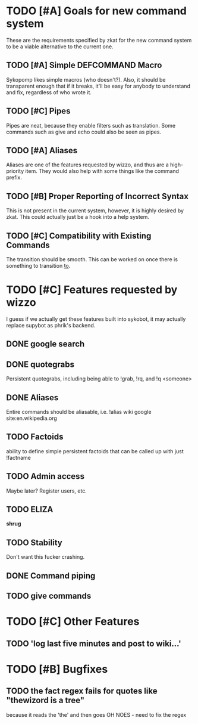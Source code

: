 * TODO [#A] Goals for new command system
  These are the requirements specified by zkat for the new command
  system to be a viable alternative to the current one.
** TODO [#A] Simple DEFCOMMAND Macro
   Sykopomp likes simple macros (who doesn't?). Also, it should be
   transparent enough that if it breaks, it'll be easy for anybody
   to understand and fix, regardless of who wrote it.
** TODO [#C] Pipes
   Pipes are neat, because they enable filters such as translation.
   Some commands such as give and echo could also be seen as pipes.
** TODO [#A] Aliases
   Aliases are one of the features requested by wizzo, and thus are a
   high-priority item. They would also help with some things like the
   command prefix.
** TODO [#B] Proper Reporting of Incorrect Syntax
   This is not present in the current system, however, it is highly
   desired by zkat. This could actually just be a hook into a
   help system.
** TODO [#C] Compatibility with Existing Commands
   The transition should be smooth. This can be worked on once there
   is something to transition _to_.
* TODO [#C] Features requested by wizzo
  I guess if we actually get these features built into sykobot, it may actually
  replace supybot as phrik's backend.
** DONE google search
** DONE quotegrabs
   Persistent quotegrabs, including being able to !grab, !rq, and !q <someone>
** DONE Aliases
   Entire commands should be aliasable, i.e. !alias wiki google site:en.wikipedia.org
** TODO Factoids
   ability to define simple persistent factoids that can be called up with just !factname
** TODO Admin access
   Maybe later? Register users, etc.
** TODO ELIZA
   *shrug*
** TODO Stability
   Don't want this fucker crashing.
** DONE Command piping
** TODO give commands

* TODO [#C] Other Features
** TODO 'log last five minutes and post to wiki...'

* TODO [#B] Bugfixes
** TODO the fact regex fails for quotes like "thewizord is a tree"
   because it reads the 'the' and then goes OH NOES  - need to fix the regex

